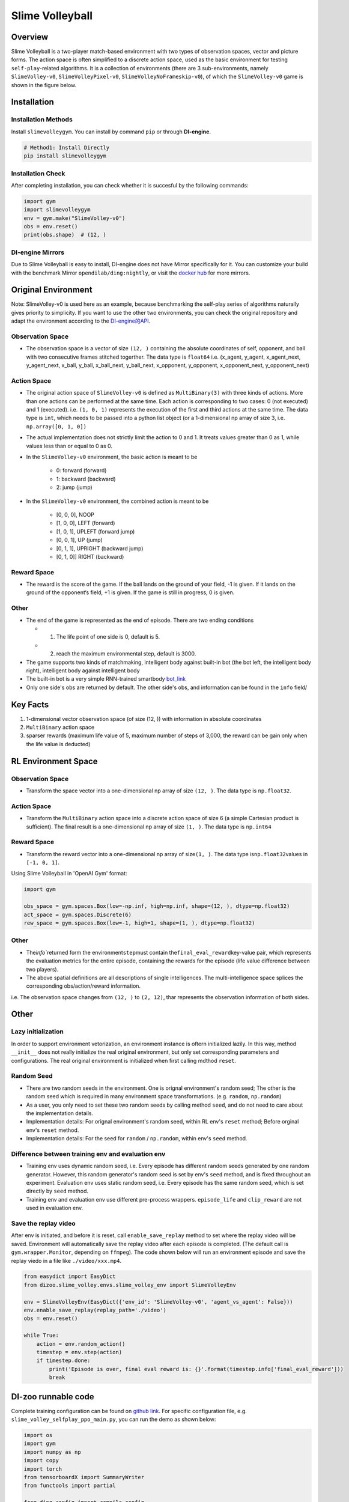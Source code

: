 Slime Volleyball
~~~~~~~~~~~~~~~~~

Overview
============

Slime Volleyball is a two-player match-based environment with two types of observation spaces, vector and picture forms. The action space is often simplified to a discrete action space, used as the basic environment for testing ``self-play``-related algorithms. It is a collection of environments (there are 3 sub-environments, namely ``SlimeVolley-v0``, ``SlimeVolleyPixel-v0``, ``SlimeVolleyNoFrameskip-v0``), of which the ``SlimeVolley-v0`` game is shown in the figure below.

.. image:: ./images/slime_volleyball.gif
   :align: center

Installation
===============

Installation Methods
------------------------

Install ``slimevolleygym``. You can install by command ``pip`` or through **DI-engine**.

.. code:: shell

   # Method1: Install Directly
   pip install slimevolleygym


Installation Check
------------------------

After completing installation, you can check whether it is succesful by the following commands:

.. code:: python

   import gym
   import slimevolleygym
   env = gym.make("SlimeVolley-v0")
   obs = env.reset()
   print(obs.shape)  # (12, )

DI-engine Mirrors
---------------------

Due to Slime Volleyball is easy to install, DI-engine does not have Mirror specifically for it. You can customize your build with the benchmark Mirror ``opendilab/ding:nightly``, or visit the `docker
hub <https://hub.docker.com/repository/docker/opendilab/ding>`__ for more mirrors.

.. _Original environment space:

Original Environment
========================
Note: SlimeVolley-v0 is used here as an example, because benchmarking the self-play series of algorithms naturally gives priority to simplicity. If you want to use the other two environments, you can check the original repository and adapt the environment according to the `DI-engine的API <https://di-engine-docs.readthedocs.io/en/main-zh/feature/env_overview.html>`_.

.. _Observation Space-1:

Observation Space
--------------------------

- The observation space is a vector of size ``(12, )`` containing the absolute coordinates of self, opponent, and ball with two consecutive frames stitched togerther. The data type is \ ``float64``
  i.e. (x_agent, y_agent, x_agent_next, y_agent_next, x_ball, y_ball, x_ball_next, y_ball_next, x_opponent, y_opponent, x_opponent_next, y_opponent_next)

.. _Action Space-1:

Action Space
------------------

- The original action space of ``SlimeVolley-v0`` is defined as ``MultiBinary(3)`` with three kinds of actions. More than one actions can be performed at the same time. Each action is corresponding to two cases: 0 (not executed) and 1 (executed). 
  i.e. ``(1, 0, 1)`` represents the execution of the first and third actions at the same time. The data type is \ ``int``\, which needs to be passed into a python list object (or a 1-dimensional np array of size 3, i.e. ``np.array([0, 1, 0])``

- The actual implementation does not strictly limit the action to 0 and 1. It treats values greater than 0 as 1, while values less than or equal to 0 as 0.

- In the ``SlimeVolley-v0`` environment, the basic action is meant to be

   - 0: forward (forward)

   - 1: backward (backward)

   - 2: jump (jump)

- In the ``SlimeVolley-v0`` environment, the combined action is meant to be

   - [0, 0, 0],  NOOP

   - [1, 0, 0],  LEFT (forward)

   - [1, 0, 1],  UPLEFT (forward jump)

   - [0, 0, 1],  UP (jump)

   - [0, 1, 1],  UPRIGHT (backward jump)

   - [0, 1, 0]]  RIGHT (backward)


Reward Space
-----------------

- The reward is the score of the game. If the ball lands on the ground of your field, -1 is given. If it lands on the ground of the opponent‘s field, +1 is given. If the game is still in progress, 0 is given.

.. _Other-1:

Other
--------

- The end of the game is represented as the end of episode. There are two ending conditions
  
  - 1. The life point of one side is 0, default is 5.
  
  - 2. reach the maximum environmental step, default is 3000.

- The game supports two kinds of matchmaking, intelligent body against built-in bot (the bot left, the intelligent body right), intelligent body against intelligent body

- The built-in bot is a very simple RNN-trained smartbody `bot_link <https://blog.otoro.net/2015/03/28/neural-slime-volleyball/>`_

- Only one side's obs are returned by default. The other side's obs, and information can be found in the ``info`` field/

Key Facts
==========

1. 1-dimensional vector observation space (of size (12, )) with information in absolute coordinates

2. ``MultiBinary`` action space

3. sparser rewards (maximum life value of 5, maximum number of steps of 3,000, the reward can be gain only when the life value is deducted)

.. _RL Environment Space) :

RL Environment Space
======================

.. _Observation Space-2:

Observation Space
------------------

- Transform the space vector into a one-dimensional np array of size ``(12, )``. The data type is ``np.float32``.

Action Space
---------------

- Transform the ``MultiBinary`` action space into a discrete action space of size 6 (a simple Cartesian product is sufficient). The final result is a one-dimensional np array of size \ ``(1, )``\. The data type is \ ``np.int64``

.. _Reward Space-2:

Reward Space
-------------

- Transform the reward vector into a one-dimensional np array of size\ ``(1, )``\. The data type is\ ``np.float32``\ values in ``[-1, 0, 1]``.

Using Slime Volleyball in 'OpenAI Gym' format:

.. code:: python

   import gym

   obs_space = gym.spaces.Box(low=-np.inf, high=np.inf, shape=(12, ), dtype=np.float32)
   act_space = gym.spaces.Discrete(6)
   rew_space = gym.spaces.Box(low=-1, high=1, shape=(1, ), dtype=np.float32)

.. _Other-2:

Other
------

- The\ `info``\returned form the environment\ ``step``\ must contain the\ ``final_eval_reward``\ key-value pair, which represents the evaluation metrics for the entire episode, containing the rewards for the episode (life value difference between two players).

- The above spatial definitions are all descriptions of single intelligences. The multi-intelligence space splices the corresponding obs/action/reward information.

i.e. The observation space changes from ``(12, )`` to ``(2, 12)``, thar represents the observation information of both sides.

.. _Other-3:

Other
======

Lazy initialization
--------------------

In order to support environment vetorization, an environment instance is oftern initialized lazily. In this way, method ``__init__`` does not really initialize the real original environment, but only set corresponding parameters and configurations. The real original environment is initialized when first calling mdthod ``reset``.

Random Seed
------------------

-  There are two random seeds in the environment. One is orignal environment's random seed; The other is the random seed which is required in many environment space transformations. (e.g. ``random``, ``np.random``)

-  As a user, you only need to set these two random seeds by calling method ``seed``, and do not need to care about the implementation details.

-  Implementation details: For orignal environment's random seed, within RL env's ``reset`` method; Before orginal env's ``reset`` method.

-  Implementation details: For the seed for ``random`` / ``np.random``, within env's ``seed`` method.

Difference between training env and evaluation env
----------------------------------------------------------

-  Training env uses dynamic random seed, i.e. Every episode has different random seeds generated by one random generator. However, this random generator's random seed is set by env's ``seed`` method, and is fixed throughout an experiment. Evaluation env uses static random seed, i.e. Every episode has the same random seed, which is set directly by ``seed`` method.

-  Training env and evaluation env use different pre-process wrappers. ``episode_life`` and ``clip_reward`` are not used in evaluation env.

Save the replay video
----------------------------

After env is initiated, and before it is reset, call ``enable_save_replay`` method to set where the replay video will be saved. Environment will automatically save the replay video after each episode is completed. (The default call is ``gym.wrapper.Monitor``, depending on ``ffmpeg``). The code shown below will run an environment episode and save the replay viedo in a file like ``./video/xxx.mp4``.

.. code:: python

   from easydict import EasyDict
   from dizoo.slime_volley.envs.slime_volley_env import SlimeVolleyEnv

   env = SlimeVolleyEnv(EasyDict({'env_id': 'SlimeVolley-v0', 'agent_vs_agent': False}))
   env.enable_save_replay(replay_path='./video')
   obs = env.reset()

   while True:
       action = env.random_action()
       timestep = env.step(action)
       if timestep.done:
           print('Episode is over, final eval reward is: {}'.format(timestep.info['final_eval_reward']))
           break

DI-zoo runnable code
====================

Complete training configuration can be found on `github
link <https://github.com/opendilab/DI-engine/tree/main/dizoo/slime_volley/entry>`__.
For specific configuration file, e.g. ``slime_volley_selfplay_ppo_main.py``\, you can run the demo as shown below: 

.. code:: python

    import os
    import gym
    import numpy as np
    import copy
    import torch
    from tensorboardX import SummaryWriter
    from functools import partial

    from ding.config import compile_config
    from ding.worker import BaseLearner, BattleSampleSerialCollector, NaiveReplayBuffer, InteractionSerialEvaluator
    from ding.envs import SyncSubprocessEnvManager
    from ding.policy import PPOPolicy
    from ding.model import VAC
    from ding.utils import set_pkg_seed
    from dizoo.slime_volley.envs import SlimeVolleyEnv
    from dizoo.slime_volley.config.slime_volley_ppo_config import main_config


    def main(cfg, seed=0, max_iterations=int(1e10)):
        cfg = compile_config(
            cfg,
            SyncSubprocessEnvManager,
            PPOPolicy,
            BaseLearner,
            BattleSampleSerialCollector,
            InteractionSerialEvaluator,
            NaiveReplayBuffer,
            save_cfg=True
        )
        collector_env_num, evaluator_env_num = cfg.env.collector_env_num, cfg.env.evaluator_env_num
        collector_env_cfg = copy.deepcopy(cfg.env)
        collector_env_cfg.agent_vs_agent = True
        evaluator_env_cfg = copy.deepcopy(cfg.env)
        evaluator_env_cfg.agent_vs_agent = False
        collector_env = SyncSubprocessEnvManager(
            env_fn=[partial(SlimeVolleyEnv, collector_env_cfg) for _ in range(collector_env_num)], cfg=cfg.env.manager
        )
        evaluator_env = SyncSubprocessEnvManager(
            env_fn=[partial(SlimeVolleyEnv, evaluator_env_cfg) for _ in range(evaluator_env_num)], cfg=cfg.env.manager
        )

        collector_env.seed(seed)
        evaluator_env.seed(seed, dynamic_seed=False)
        set_pkg_seed(seed, use_cuda=cfg.policy.cuda)

        model = VAC(**cfg.policy.model)
        policy = PPOPolicy(cfg.policy, model=model)

        tb_logger = SummaryWriter(os.path.join('./{}/log/'.format(cfg.exp_name), 'serial'))
        learner = BaseLearner(
            cfg.policy.learn.learner, policy.learn_mode, tb_logger, exp_name=cfg.exp_name, instance_name='learner1'
        )
        collector = BattleSampleSerialCollector(
            cfg.policy.collect.collector,
            collector_env, [policy.collect_mode, policy.collect_mode],
            tb_logger,
            exp_name=cfg.exp_name
        )
        evaluator_cfg = copy.deepcopy(cfg.policy.eval.evaluator)
        evaluator_cfg.stop_value = cfg.env.stop_value
        evaluator = InteractionSerialEvaluator(
            evaluator_cfg,
            evaluator_env,
            policy.eval_mode,
            tb_logger,
            exp_name=cfg.exp_name,
            instance_name='builtin_ai_evaluator'
        )

        learner.call_hook('before_run')
        for _ in range(max_iterations):
            if evaluator.should_eval(learner.train_iter):
                stop_flag, reward = evaluator.eval(learner.save_checkpoint, learner.train_iter, collector.envstep)
                if stop_flag:
                    break
            new_data, _ = collector.collect(train_iter=learner.train_iter)
            train_data = new_data[0] + new_data[1]
            learner.train(train_data, collector.envstep)
        learner.call_hook('after_run')


    if __name__ == "__main__":
        main(main_config)

Note: To run the intelligent body against built-in bot mode, python ``slime_volley_ppo_config.py``.

Note: For some specific algorithm, use the corresponding specific entry function. 

Algorithm Benchmark
====================

-  SlimeVolley-v0（Average reward greater than 1 is considered as good agent with the build-in bot）
   
   - SlimeVolley-v0 + PPO + vs Bot

   .. image:: images/slime_volleyball_ppo_vsbot.png
     :align: center

   - SlimeVolley-v0 + PPO + self-play

   .. image:: images/slime_volleyball_ppo_selfplay.png
     :align: center
     :scale: 70%

